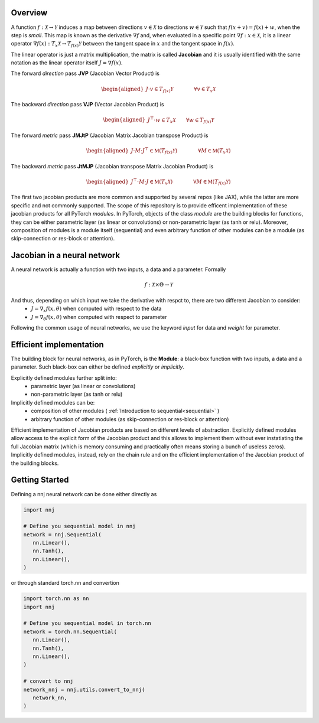 .. _introduction:

Overview
=============

A function :math:`f: \mathcal{X}\rightarrow\mathcal{Y}` induces a map between directions :math:`v\in\mathcal{X}` to directions :math:`w\in\mathcal{Y}` such that :math:`f(x + v) = f(x) + w`, when the step is *small*. 
This map is known as the derivative :math:`\nabla f` and, when evaluated in a specific point :math:`\nabla f: x\in\mathcal{X}`, it is a linear operator :math:`\nabla f(x): T_x\mathcal{X}\rightarrow T_{f(x)}\mathcal{Y}` between the tangent space in :math:`x` and the tangent space in :math:`f(x)`. 

The linear operator is just a matrix multiplication, the matrix is called **Jacobian** and it is usually identified with the same notation as the linear operator itself :math:`J=\nabla f(x)`.

The forward *direction* pass **JVP** (Jacobian Vector Product) is

.. math::
    \begin{aligned}
    J \cdot v \in  T_{f(x)}\mathcal{Y}
    \qquad\qquad \forall v\in  T_x\mathcal{X}
    \end{aligned}

The backward *direction* pass **VJP** (Vector Jacobian Product) is

.. math::
    \begin{aligned}
    J^\top \cdot w \in  T_x\mathcal{X}
    \qquad \forall w\in  T_{f(x)}\mathcal{Y}
    \end{aligned}


The forward *metric* pass **JMJtP** (Jacobian Matrix Jacobian transpose Product) is

.. math::
    \begin{aligned}
    J \cdot M \cdot J^\top \in  \mathfrak{M}(T_{f(x)}\mathcal{Y})
    \qquad\qquad \forall M\in \mathfrak{M}(T_x\mathcal{X})
    \end{aligned}

The backward *metric* pass **JtMJP** (Jacobian transpose Matrix Jacobian Product) is

.. math::
    \begin{aligned}
    J^\top \cdot M \cdot J \in  \mathfrak{M}(T_x\mathcal{X})
    \qquad\qquad \forall M\in \mathfrak{M}(T_{f(x)}\mathcal{Y})
    \end{aligned}

The first two jacobian products are more common and supported by several repos (like JAX), while the latter are more specific and not commonly supported. 
The scope of this repository is to provide efficent implementation of these jacobian products for all PyTorch *modules*.
In PyTorch, objects of the class *module* are the building blocks for functions, they can be either parametric layer (as linear or convolutions) or non-parametric layer (as tanh or relu). 
Moreover, composition of modules is a module itself (sequential) and even arbitrary function of other modules can be a module (as skip-connection or res-block or attention). 


Jacobian in a neural network
==============================
A neural network is actually a function with two inputs, a data and a parameter. Formally 

.. math::
    f: \mathcal{X}\times\Theta\rightarrow\mathcal{Y}
    
And thus, depending on which input we take the derivative with respct to, there are two different Jacobian to consider: 
 * :math:`J=\nabla_x f(x,\theta)` when computed with respect to the data
 * :math:`J=\nabla_\theta f(x,\theta)` when computed with respect to parameter

Following the common usage of neural networks, we use the keyword *input* for data and *weight* for parameter.



Efficient implementation
==========================
The building block for neural networks, as in PyTorch, is the **Module**: a black-box function with two inputs, a data and a parameter. Such black-box can either be defined *explicitly* or *implicitly*.

Explicitly defined modules further split into:
 * parametric layer (as linear or convolutions)
 * non-parametric layer (as tanh or relu)

Implicitly defined modules can be:
 * composition of other modules ( :ref:`Introduction to sequential<sequential>` )
 * arbitrary function of other modules (as skip-connection or res-block or attention)
 
Efficient implementation of Jacobian products are based on different levels of abstraction. 
Explicitly defined modules allow access to the explicit form of the Jacobian product and this allows to implement them without ever instatiating the full Jacobian matrix (which is memory consuming and practically often means storing a bunch of useless zeros).
Implicitly defined modules, instead, rely on the chain rule and on the efficient implementation of the Jacobian product of the building blocks.




Getting Started
=================
Defining a nnj neural network can be done either directly as


.. code-block:: python

   import nnj

   # Define you sequential model in nnj
   network = nnj.Sequential(
      nn.Linear(),
      nn.Tanh(),
      nn.Linear(),
   )

or through standard torch.nn and convertion

.. code-block:: python

   import torch.nn as nn
   import nnj

   # Define you sequential model in torch.nn
   network = torch.nn.Sequential(
      nn.Linear(),
      nn.Tanh(),
      nn.Linear(),
   )

   # convert to nnj
   network_nnj = nnj.utils.convert_to_nnj(
      network_nn,
   )
